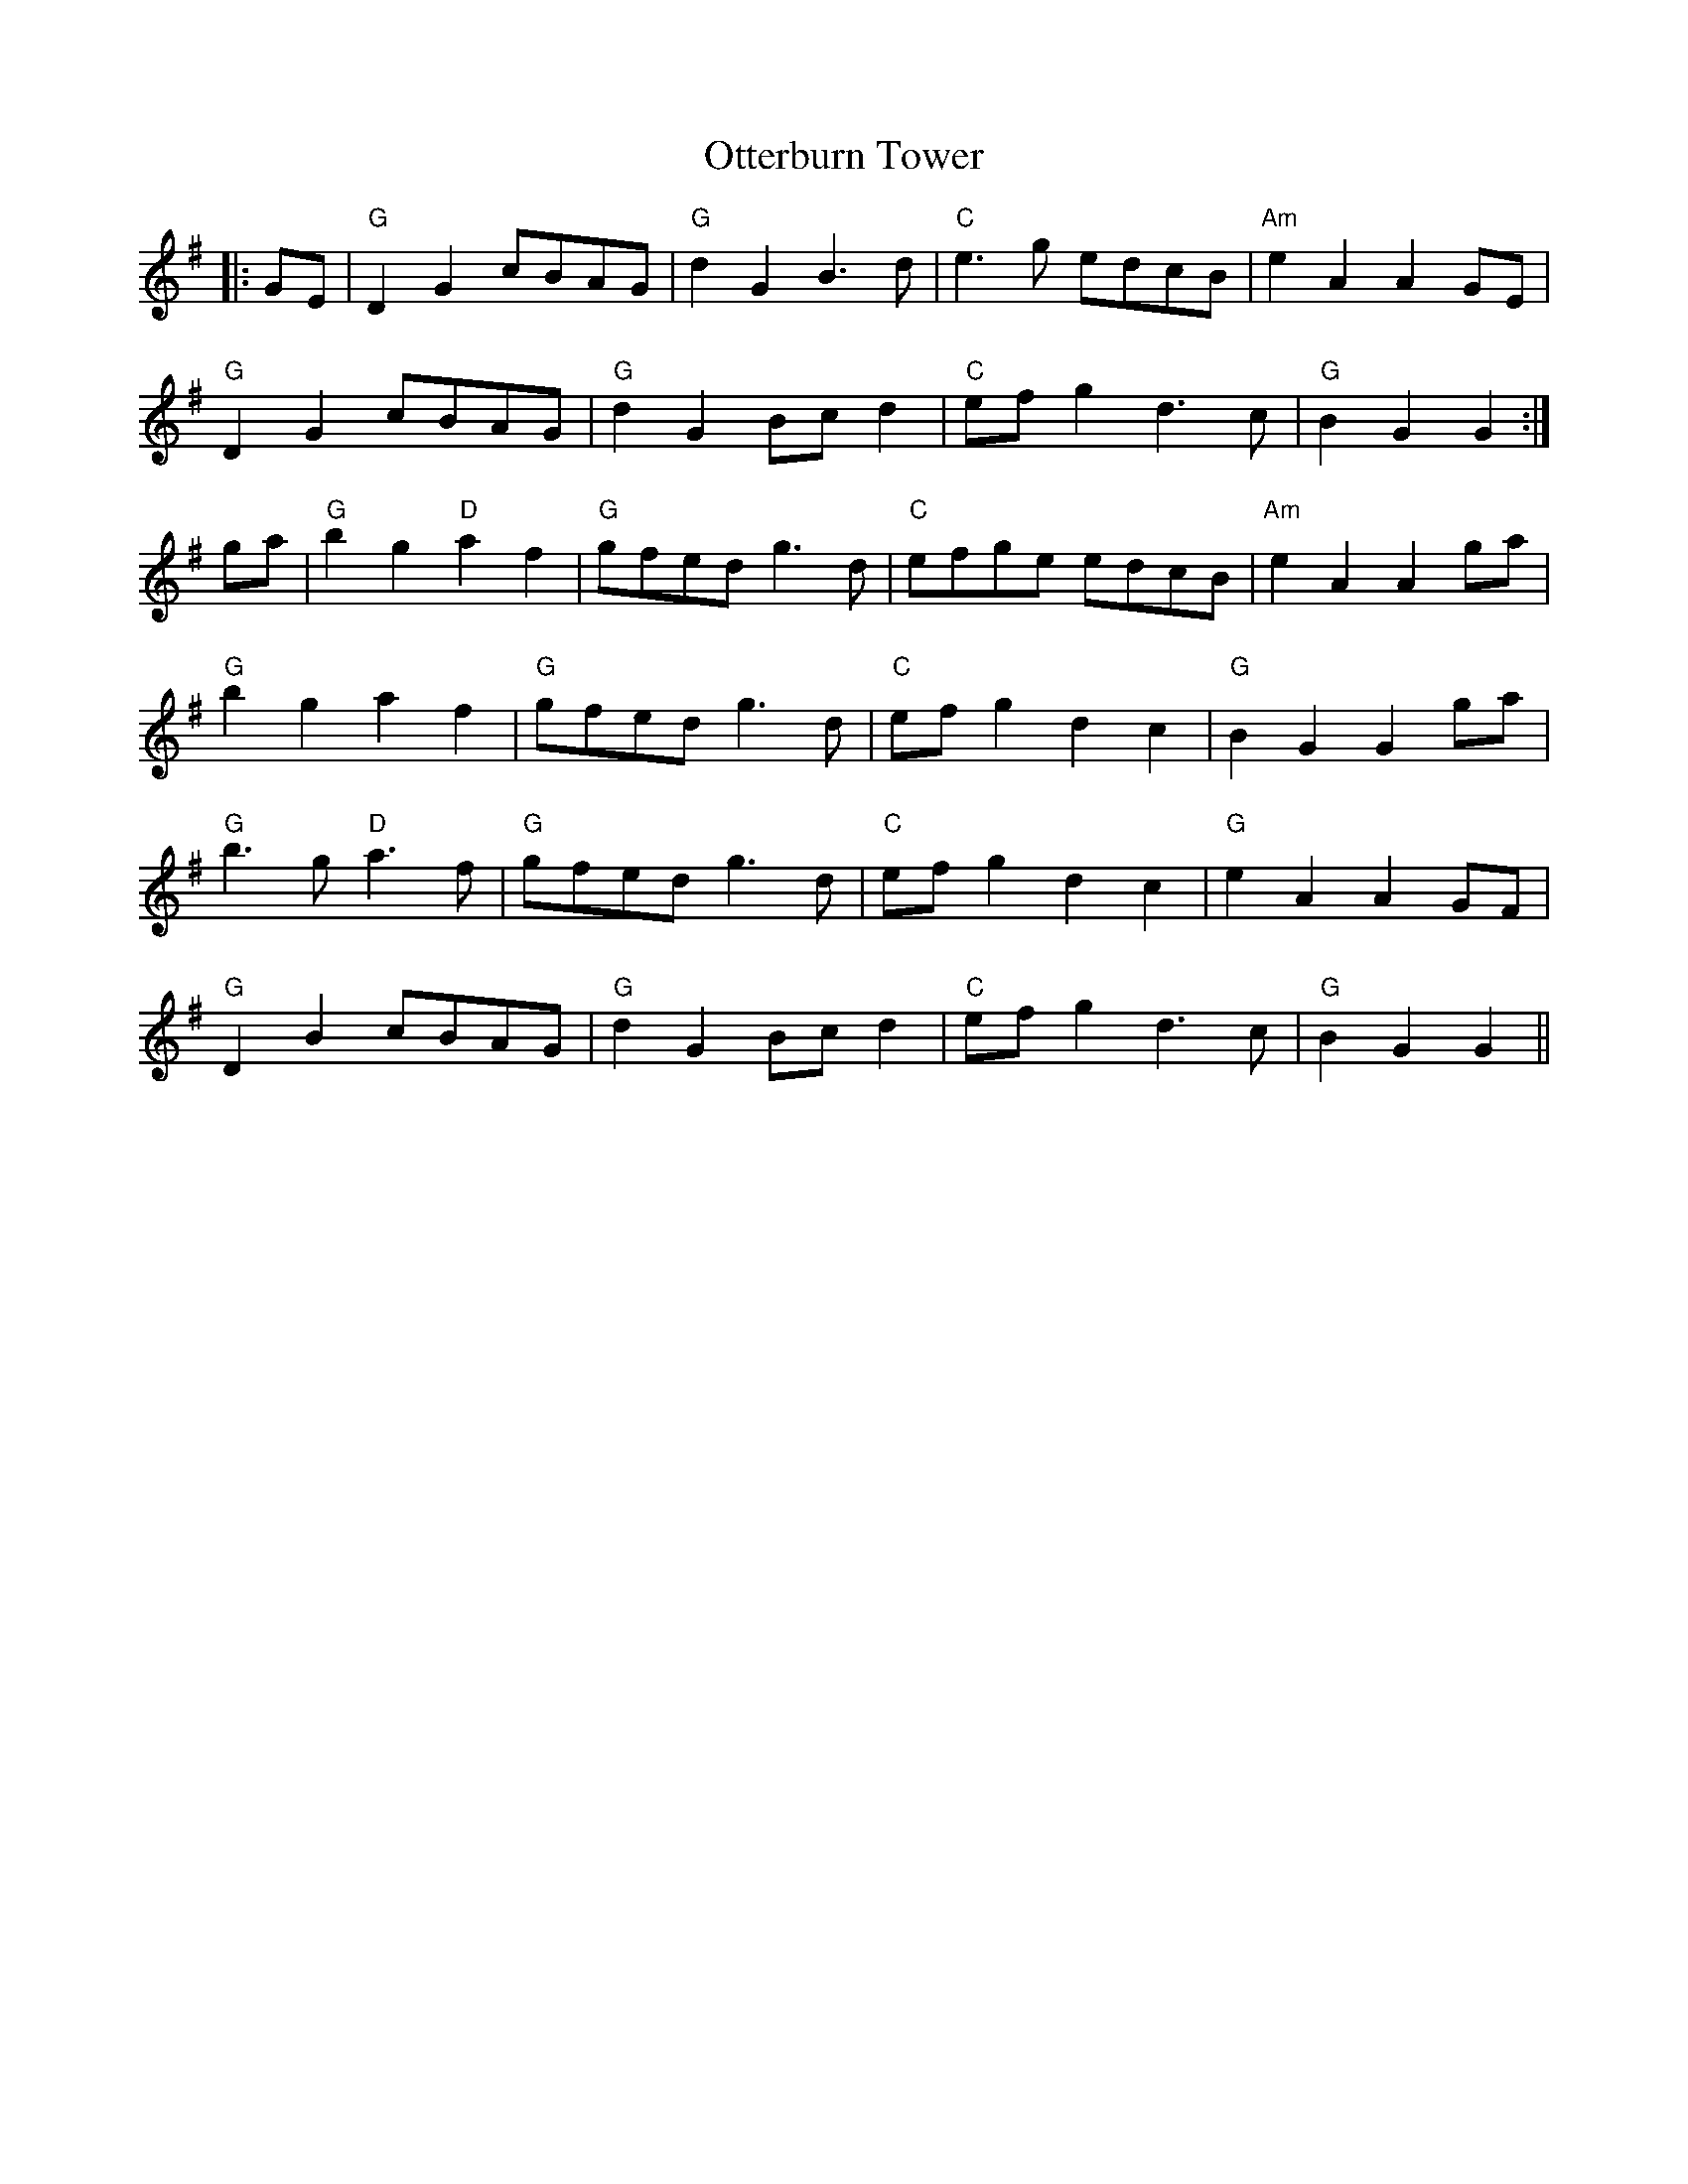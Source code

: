 X: 30819
T: Otterburn Tower
R: march
M: 
K: Gmajor
|:GE|"G"D2G2 cBAG|"G"d2G2 B3d|"C"e3g edcB|"Am"e2A2 A2GE|
"G"D2G2 cBAG|"G"d2G2 Bcd2|"C"efg2 d3c|"G"B2G2 G2:|
ga|"G"b2g2 "D"a2f2|"G"gfed g3d|"C"efge edcB|"Am"e2A2 A2ga|
"G"b2g2 a2f2|"G"gfed g3d|"C"efg2 d2c2|"G"B2G2 G2ga|
"G"b3g "D"a3f|"G"gfed g3d|"C"efg2 d2c2|"G"e2A2 A2GF|
"G"D2B2 cBAG|"G"d2G2 Bcd2|"C"efg2 d3c|"G"B2G2 G2||

